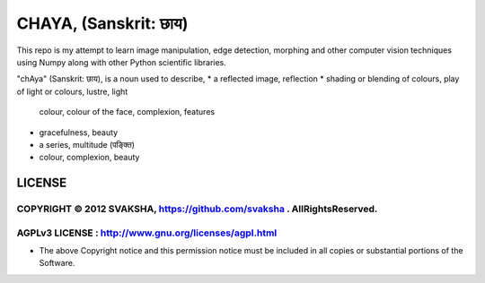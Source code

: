 CHAYA, (Sanskrit: छाय)
========================

This repo is my attempt to learn image manipulation, edge detection, morphing
and other computer vision techniques using Numpy along with other Python
scientific libraries.

"chAya" (Sanskrit: छाय), is a noun used to describe,
* a reflected image, reflection
* shading or blending of colours, play of light or colours, lustre, light
  colour, colour of the face, complexion, features
* gracefulness, beauty
* a series, multitude (पङ्क्ति)
* colour, complexion, beauty



LICENSE
---------
COPYRIGHT © 2012 SVAKSHA, https://github.com/svaksha . AllRightsReserved.
~~~~~~~~~~~~~~~~~~~~~~~~~


AGPLv3 LICENSE : http://www.gnu.org/licenses/agpl.html
~~~~~~~~~~~~~~~~~~~~~~~~~
* The above Copyright notice and this permission notice must be included in
  all copies or substantial portions of the Software.


